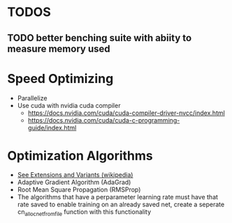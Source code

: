 #+startup: overview

* TODOS
** TODO better benching suite with abiity to measure memory used
* Speed Optimizing
- Parallelize
- Use cuda with nvidia cuda compiler
  - https://docs.nvidia.com/cuda/cuda-compiler-driver-nvcc/index.html
  - https://docs.nvidia.com/cuda/cuda-c-programming-guide/index.html
* Optimization Algorithms
- [[https://en.wikipedia.org/wiki/Stochastic_gradient_descent][See Extensions and Variants (wikipedia)]]
- Adaptive Gradient Algorithm (AdaGrad)
- Root Mean Square Propagation (RMSProp)
- The algorithms that have a perparameter learning rate must have that rate
  saved to enable training on an already saved net, create a seperate
  cn_alloc_net_from_file function with this functionality
